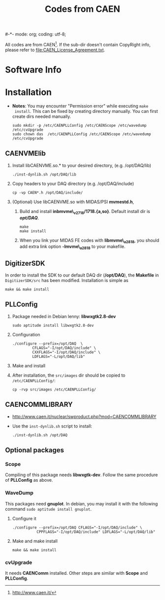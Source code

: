 #-*- mode: org; coding: utf-8;
#+TITLE: Codes from CAEN

  All codes are from CAEN[fn:1]. If the sub-dir doesn't contain CopyRight info,
  please refer to file:CAEN_License_Agreement.txt.

[fn:1] http://www.caen.it/

* Software Info

* Installation
  + *Notes*: You may encounter "Permission error" while executing ~make
    install~. This can be fixed by creating directory manually. You can first
    create dirs needed manually.
    #+BEGIN_EXAMPLE
    sudo mkdir -p /etc/CAENPLLConfig /etc/CAENScope /etc/wavedump /etc/cvUpgrade
    sudo chown das  /etc/CAENPLLConfig /etc/CAENScope /etc/wavedump /etc/cvUpgrade
    #+END_EXAMPLE

** CAENVMElib
   1. Install libCAENVME.so.* to your desired directory, (e.g. /opt/DAQ/lib)
      #+BEGIN_EXAMPLE
      ./inst-dynlib.sh /opt/DAQ/lib
      #+END_EXAMPLE
   2. Copy headers to your DAQ directory (e.g. /opt/DAQ/include)
      #+BEGIN_EXAMPLE
      cp -vp CAEN*.h /opt/DAQ/include/
      #+END_EXAMPLE
   3. (Optional) Use libCAENVME.so with MIDAS/PSI *mvmestd.h*,
      1) Build and install *inbmvme\_v2718/1718.{a,so}*. Default install dir is
         */opt/DAQ/*.
	 #+BEGIN_EXAMPLE
	 make
	 make install
	 #+END_EXAMPLE
      2) When you link your MIDAS FE codes with *libmvme\_a2818*, you should add
         extra link option *-lmvme\_a2818* to your makefile.

** DigitizerSDK
   In order to install the SDK to our default DAQ dir (*/opt/DAQ*), the
   *Makefile* in ~DigitizerSDK/src~ has been modified. Installation is simple as
   #+BEGIN_EXAMPLE
   make && make install
   #+END_EXAMPLE

** PLLConfig

   1. Package needed in Debian lenny: *libwxgtk2.8-dev*
      #+BEGIN_EXAMPLE
      sudo aptitude install libwxgtk2.8-dev
      #+END_EXAMPLE
   2. Configuration
      #+BEGIN_EXAMPLE
      ./configure --prefix=/opt/DAQ  \
               CFLAGS="-I/opt/DAQ/include" \
               CXXFLAGS="-I/opt/DAQ/include" \
               LDFLAGS="-L/opt/DAQ/lib"
      #+END_EXAMPLE
   3. Make and install
   4. After installation, the ~src/images~ dir should be copied to
      ~/etc/CAENPLLConfig/~:
      #+BEGIN_EXAMPLE
      cp -rvp src/images /etc/CAENPLLConfig/
      #+END_EXAMPLE

** CAENCOMMLIBRARY
   + http://www.caen.it/nuclear/swproduct.php?mod=CAENCOMMLIBRARY
   + Use the ~inst-dynlib.sh~ script to install:
     #+BEGIN_EXAMPLE
     ./inst-dynlib.sh /opt/DAQ
     #+END_EXAMPLE

** Optional packages

*** Scope
    Compiling of this package needs *libwxgtk-dev*. Follow the same procedure of
    *PLLConfig* as above.

*** WaveDump
    This packages need *gnuplot*. In debian, you may install it with the following
    command ~sudo aptitude install gnuplot~.

    1. Configure it
       #+BEGIN_EXAMPLE
       ./configure --prefix=/opt/DAQ CFLAGS="-I/opt/DAQ/include" \
                  CPPFLAGS="-I/opt/DAQ/include" LDFLAGS="-L/opt/DAQ/lib"
       #+END_EXAMPLE
    2. Make and make install
       #+BEGIN_EXAMPLE
       make && make install
       #+END_EXAMPLE

*** cvUpgrade
    It needs *CAENComm* installed. Other steps are similar with *Scope* and
    *PLLConfig*.


